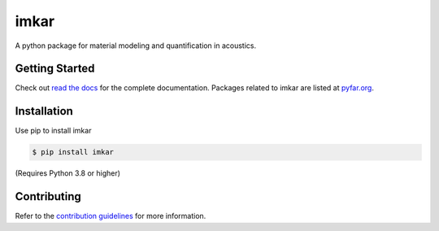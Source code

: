 =====
imkar
=====


.. image:: https://img.shields.io/pypi/v/imkar.svg
        :target: https://pypi.python.org/pypi/imkar

.. image:: https://img.shields.io/cirrus/github/pyfar/imkar.svg
        :target: https://app.circleci.com/pipelines/github/pyfar/imkar

.. image:: https://readthedocs.org/projects/imkar/badge/?version=latest
        :target: https://imkar.readthedocs.io/en/latest/?version=latest
        :alt: Documentation Status


A python package for material modeling and quantification in acoustics.

Getting Started
===============

Check out `read the docs`_ for the complete documentation. Packages
related to imkar are listed at `pyfar.org`_.

Installation
============

Use pip to install imkar

.. code-block:: console

    $ pip install imkar

(Requires Python 3.8 or higher)

Contributing
============

Refer to the `contribution guidelines`_ for more information.


.. _contribution guidelines: https://github.com/pyfar/imkar/blob/main/CONTRIBUTING.rst
.. _pyfar.org: https://pyfar.org
.. _read the docs: https://imkar.readthedocs.io/en/latest
